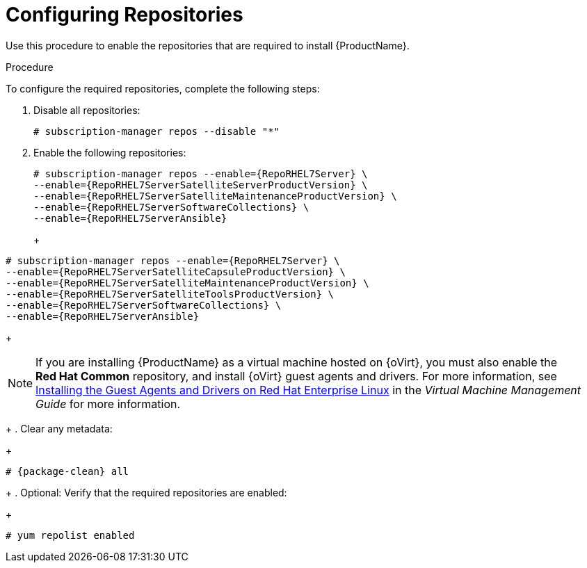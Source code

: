 [id="configuring-repositories_{context}"]

= Configuring Repositories

Use this procedure to enable the repositories that are required to install {ProductName}.

.Procedure
ifeval::["{build}" == "foreman"]
This procedure is only for Katello plug-in users. Skip steps involving `subscription-manager` when not installing on the {RHEL} operating system.
endif::[]
To configure the required repositories, complete the following steps:

. Disable all repositories:
+
[options="nowrap"]
----
# subscription-manager repos --disable "*"
----
+
. Enable the following repositories:
ifeval::["{context}" == "{project-context}"]
+
[options="nowrap" subs="+quotes,attributes"]
----
# subscription-manager repos --enable={RepoRHEL7Server} \
--enable={RepoRHEL7ServerSatelliteServerProductVersion} \
--enable={RepoRHEL7ServerSatelliteMaintenanceProductVersion} \
--enable={RepoRHEL7ServerSoftwareCollections} \
--enable={RepoRHEL7ServerAnsible}
----
+
endif::[]
ifeval::["{context}" == "{smart-proxy-context}"]
+
[options="nowrap" subs="+quotes,attributes"]
----
# subscription-manager repos --enable={RepoRHEL7Server} \
--enable={RepoRHEL7ServerSatelliteCapsuleProductVersion} \
--enable={RepoRHEL7ServerSatelliteMaintenanceProductVersion} \
--enable={RepoRHEL7ServerSatelliteToolsProductVersion} \
--enable={RepoRHEL7ServerSoftwareCollections} \
--enable={RepoRHEL7ServerAnsible}
----
+
endif::[]

NOTE: If you are installing {ProductName} as a virtual machine hosted on {oVirt}, you must also enable the *Red{nbsp}Hat Common* repository, and install {oVirt} guest agents and drivers. For more information, see https://access.redhat.com/documentation/en-us/red_hat_virtualization/4.3/html/virtual_machine_management_guide/installing_guest_agents_and_drivers_linux#Installing_the_Guest_Agents_and_Drivers_on_Red_Hat_Enterprise_Linux[Installing the Guest Agents and Drivers on Red Hat Enterprise Linux] in the _Virtual Machine Management Guide_ for more information.
+
. Clear any metadata:
+
[options="nowrap" subs="+quotes,attributes"]
----
# {package-clean} all
----
+
. Optional: Verify that the required repositories are enabled:
+
[options="nowrap"]
----
# yum repolist enabled
----

ifeval::["{build}" == "foreman"]
+
. Install the `foreman-release.rpm` package:
+
[options="nowrap" subs="+quotes,attributes"]
----
# yum localinstall https://yum.theforeman.org/releases/{ProjectVersion}/el7/x86_64/foreman-release.rpm
----
+
. Install the `katello-repos-latest.rpm` package
+
[options="nowrap" subs="+quotes,attributes"]
----
# yum localinstall https://fedorapeople.org/groups/katello/releases/yum/{KatelloVersion}/katello/el7/x86_64/katello-repos-latest.rpm
----
+
. Install the `puppet6-release-el-7.noarch.rpm` package:
+
----
# yum localinstall https://yum.puppet.com/puppet6-release-el-7.noarch.rpm
----
+
. Install the `epel-release-latest-7.noarch.rpm` package:
+
----
# yum localinstall https://dl.fedoraproject.org/pub/epel/epel-release-latest-7.noarch.rpm
----
+
. Install the `foreman-release-scl` package:
+
----
# yum install foreman-release-scl
----
endif::[]

ifeval::["{build}" == "foreman"]

.CentOS Users
If you use a CentOS operating system, complete the following steps:

. Install the `foreman-release.rpm` package:
+
[options="nowrap" subs="+quotes,attributes"]
----
# yum localinstall https://yum.theforeman.org/releases/{ProjectVersion}/el7/x86_64/foreman-release.rpm
----
+
. Install the `katello-repos-latest.rpm` package
+
[options="nowrap" subs="+quotes,attributes"]
----
# yum localinstall https://fedorapeople.org/groups/katello/releases/yum/{KatelloVersion}/katello/el7/x86_64/katello-repos-latest.rpm
----
+
. Install the `puppet6-release-el-7.noarch.rpm` package:
+
----
# yum localinstall https://yum.puppet.com/puppet6-release-el-7.noarch.rpm
----
+
. Install the `epel-release-latest-7.noarch.rpm` package:
+
----
# yum localinstall https://dl.fedoraproject.org/pub/epel/epel-release-latest-7.noarch.rpm
----
+
. Install the `foreman-release-scl` package:
+
----
# yum install foreman-release-scl
----
endif::[]
